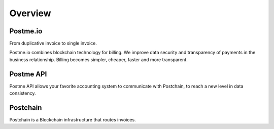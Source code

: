 .. _overview:

Overview
========


Postme.io
---------

From duplicative invoice to single invoice.

Postme.io combines blockchain technology for billing.
We improve data security and transparency of payments in the business relationship.
Billing becomes simpler, cheaper, faster and more transparent.


Postme API
----------

Postme API allows your favorite accounting system to communicate with Postchain, to reach a new level in data consistency.


Postchain
---------

Postchain is a Blockchain infrastructure that routes invoices.